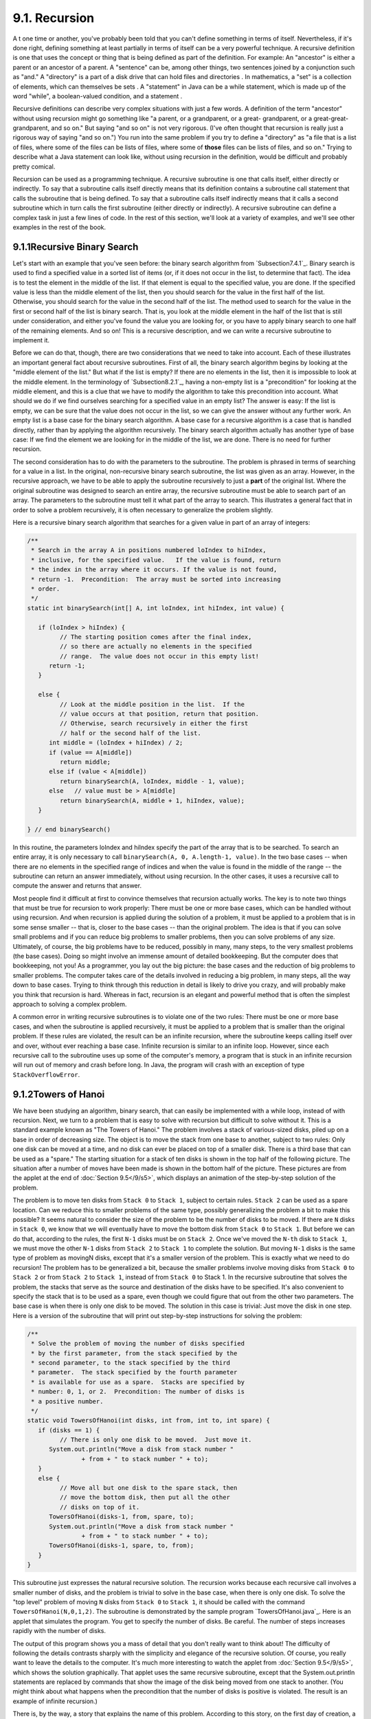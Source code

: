 
9.1. Recursion
--------------



A t one time or another, you've probably been told that you can't
define something in terms of itself. Nevertheless, if it's done right,
defining something at least partially in terms of itself can be a very
powerful technique. A recursive definition is one that uses the
concept or thing that is being defined as part of the definition. For
example: An "ancestor" is either a parent or an ancestor of a parent.
A "sentence" can be, among other things, two sentences joined by a
conjunction such as "and." A "directory" is a part of a disk drive
that can hold files and directories . In mathematics, a "set" is a
collection of elements, which can themselves be sets . A "statement"
in Java can be a while statement, which is made up of the word
"while", a boolean-valued condition, and a statement .

Recursive definitions can describe very complex situations with just a
few words. A definition of the term "ancestor" without using recursion
might go something like "a parent, or a grandparent, or a great-
grandparent, or a great-great-grandparent, and so on." But saying "and
so on" is not very rigorous. (I've often thought that recursion is
really just a rigorous way of saying "and so on.") You run into the
same problem if you try to define a "directory" as "a file that is a
list of files, where some of the files can be lists of files, where
some of **those** files can be lists of files, and so on." Trying to
describe what a Java statement can look like, without using recursion
in the definition, would be difficult and probably pretty comical.

Recursion can be used as a programming technique. A recursive
subroutine is one that calls itself, either directly or indirectly. To
say that a subroutine calls itself directly means that its definition
contains a subroutine call statement that calls the subroutine that is
being defined. To say that a subroutine calls itself indirectly means
that it calls a second subroutine which in turn calls the first
subroutine (either directly or indirectly). A recursive subroutine can
define a complex task in just a few lines of code. In the rest of this
section, we'll look at a variety of examples, and we'll see other
examples in the rest of the book.





9.1.1Recursive Binary Search
~~~~~~~~~~~~~~~~~~~~~~~~~~~~

Let's start with an example that you've seen before: the binary search
algorithm from `Subsection7.4.1`_. Binary search is used to find a
specified value in a sorted list of items (or, if it does not occur in
the list, to determine that fact). The idea is to test the element in
the middle of the list. If that element is equal to the specified
value, you are done. If the specified value is less than the middle
element of the list, then you should search for the value in the first
half of the list. Otherwise, you should search for the value in the
second half of the list. The method used to search for the value in
the first or second half of the list is binary search. That is, you
look at the middle element in the half of the list that is still under
consideration, and either you've found the value you are looking for,
or you have to apply binary search to one half of the remaining
elements. And so on! This is a recursive description, and we can write
a recursive subroutine to implement it.

Before we can do that, though, there are two considerations that we
need to take into account. Each of these illustrates an important
general fact about recursive subroutines. First of all, the binary
search algorithm begins by looking at the "middle element of the
list." But what if the list is empty? If there are no elements in the
list, then it is impossible to look at the middle element. In the
terminology of `Subsection8.2.1`_, having a non-empty list is a
"precondition" for looking at the middle element, and this is a clue
that we have to modify the algorithm to take this precondition into
account. What should we do if we find ourselves searching for a
specified value in an empty list? The answer is easy: If the list is
empty, we can be sure that the value does not occur in the list, so we
can give the answer without any further work. An empty list is a base
case for the binary search algorithm. A base case for a recursive
algorithm is a case that is handled directly, rather than by applying
the algorithm recursively. The binary search algorithm actually has
another type of base case: If we find the element we are looking for
in the middle of the list, we are done. There is no need for further
recursion.

The second consideration has to do with the parameters to the
subroutine. The problem is phrased in terms of searching for a value
in a list. In the original, non-recursive binary search subroutine,
the list was given as an array. However, in the recursive approach, we
have to be able to apply the subroutine recursively to just a **part**
of the original list. Where the original subroutine was designed to
search an entire array, the recursive subroutine must be able to
search part of an array. The parameters to the subroutine must tell it
what part of the array to search. This illustrates a general fact that
in order to solve a problem recursively, it is often necessary to
generalize the problem slightly.

Here is a recursive binary search algorithm that searches for a given
value in part of an array of integers:


.. code-block:: java

    /**
     * Search in the array A in positions numbered loIndex to hiIndex,
     * inclusive, for the specified value.   If the value is found, return 
     * the index in the array where it occurs. If the value is not found, 
     * return -1.  Precondition:  The array must be sorted into increasing 
     * order.
     */
    static int binarySearch(int[] A, int loIndex, int hiIndex, int value) {
          
       if (loIndex > hiIndex) {
             // The starting position comes after the final index,
             // so there are actually no elements in the specified
             // range.  The value does not occur in this empty list!
          return -1;
       }
       
       else {
             // Look at the middle position in the list.  If the
             // value occurs at that position, return that position.
             // Otherwise, search recursively in either the first
             // half or the second half of the list.
          int middle = (loIndex + hiIndex) / 2;
          if (value == A[middle])
             return middle;
          else if (value < A[middle])
             return binarySearch(A, loIndex, middle - 1, value);
          else   // value must be > A[middle]
             return binarySearch(A, middle + 1, hiIndex, value);
       }
    
    } // end binarySearch()


In this routine, the parameters loIndex and hiIndex specify the part
of the array that is to be searched. To search an entire array, it is
only necessary to call ``binarySearch(A, 0, A.length-1, value)``. In the
two base cases -- when there are no elements in the specified range of
indices and when the value is found in the middle of the range -- the
subroutine can return an answer immediately, without using recursion.
In the other cases, it uses a recursive call to compute the answer and
returns that answer.

Most people find it difficult at first to convince themselves that
recursion actually works. The key is to note two things that must be
true for recursion to work properly: There must be one or more base
cases, which can be handled without using recursion. And when
recursion is applied during the solution of a problem, it must be
applied to a problem that is in some sense smaller -- that is, closer
to the base cases -- than the original problem. The idea is that if
you can solve small problems and if you can reduce big problems to
smaller problems, then you can solve problems of any size. Ultimately,
of course, the big problems have to be reduced, possibly in many, many
steps, to the very smallest problems (the base cases). Doing so might
involve an immense amount of detailed bookkeeping. But the computer
does that bookkeeping, not you! As a programmer, you lay out the big
picture: the base cases and the reduction of big problems to smaller
problems. The computer takes care of the details involved in reducing
a big problem, in many steps, all the way down to base cases. Trying
to think through this reduction in detail is likely to drive you
crazy, and will probably make you think that recursion is hard.
Whereas in fact, recursion is an elegant and powerful method that is
often the simplest approach to solving a complex problem.

A common error in writing recursive subroutines is to violate one of
the two rules: There must be one or more base cases, and when the
subroutine is applied recursively, it must be applied to a problem
that is smaller than the original problem. If these rules are
violated, the result can be an infinite recursion, where the
subroutine keeps calling itself over and over, without ever reaching a
base case. Infinite recursion is similar to an infinite loop. However,
since each recursive call to the subroutine uses up some of the
computer's memory, a program that is stuck in an infinite recursion
will run out of memory and crash before long. In Java, the program
will crash with an exception of type ``StackOverflowError``.





9.1.2Towers of Hanoi
~~~~~~~~~~~~~~~~~~~~

We have been studying an algorithm, binary search, that can easily be
implemented with a while loop, instead of with recursion. Next, we
turn to a problem that is easy to solve with recursion but difficult
to solve without it. This is a standard example known as "The Towers
of Hanoi." The problem involves a stack of various-sized disks, piled
up on a base in order of decreasing size. The object is to move the
stack from one base to another, subject to two rules: Only one disk
can be moved at a time, and no disk can ever be placed on top of a
smaller disk. There is a third base that can be used as a "spare." The
starting situation for a stack of ten disks is shown in the top half
of the following picture. The situation after a number of moves have
been made is shown in the bottom half of the picture. These pictures
are from the applet at the end of :doc:`Section 9.5</9/s5>`, which displays an
animation of the step-by-step solution of the problem.



The problem is to move ten disks from ``Stack 0`` to ``Stack 1``, subject to
certain rules. ``Stack 2`` can be used as a spare location. Can we reduce
this to smaller problems of the same type, possibly generalizing the
problem a bit to make this possible? It seems natural to consider the
size of the problem to be the number of disks to be moved. If there
are ``N`` disks in ``Stack 0``, we know that we will eventually have to move
the bottom disk from ``Stack 0`` to ``Stack 1``. But before we can do that,
according to the rules, the first ``N-1`` disks must be on ``Stack 2``. Once
we've moved the ``N-th`` disk to ``Stack 1``, we must move the other ``N-1`` disks
from ``Stack 2`` to ``Stack 1`` to complete the solution. But moving ``N-1`` disks
is the same type of problem as movingN disks, except that it's a
smaller version of the problem. This is exactly what we need to do
recursion! The problem has to be generalized a bit, because the
smaller problems involve moving disks from ``Stack 0`` to ``Stack 2`` or from
``Stack 2`` to ``Stack 1``, instead of from ``Stack 0`` to Stack 1. In the
recursive subroutine that solves the problem, the stacks that serve as
the source and destination of the disks have to be specified. It's
also convenient to specify the stack that is to be used as a spare,
even though we could figure that out from the other two parameters.
The base case is when there is only one disk to be moved. The solution
in this case is trivial: Just move the disk in one step. Here is a
version of the subroutine that will print out step-by-step
instructions for solving the problem:


.. code-block:: java

    /**
     * Solve the problem of moving the number of disks specified
     * by the first parameter, from the stack specified by the 
     * second parameter, to the stack specified by the third 
     * parameter.  The stack specified by the fourth parameter 
     * is available for use as a spare.  Stacks are specified by
     * number: 0, 1, or 2.  Precondition: The number of disks is
     * a positive number.
     */
    static void TowersOfHanoi(int disks, int from, int to, int spare) {
       if (disks == 1) {
             // There is only one disk to be moved.  Just move it.
          System.out.println("Move a disk from stack number "
                   + from + " to stack number " + to);
       }
       else {
             // Move all but one disk to the spare stack, then
             // move the bottom disk, then put all the other
             // disks on top of it.
          TowersOfHanoi(disks-1, from, spare, to);
          System.out.println("Move a disk from stack number "
                   + from + " to stack number " + to);
          TowersOfHanoi(disks-1, spare, to, from);
       }
    }


This subroutine just expresses the natural recursive solution. The
recursion works because each recursive call involves a smaller number
of disks, and the problem is trivial to solve in the base case, when
there is only one disk. To solve the "top level" problem of moving ``N``
disks from ``Stack 0`` to ``Stack 1``, it should be called with the command
``TowersOfHanoi(N,0,1,2)``. The subroutine is demonstrated by the sample
program `TowersOfHanoi.java`_. Here is an applet that simulates the
program. You get to specify the number of disks. Be careful. The
number of steps increases rapidly with the number of disks.



The output of this program shows you a mass of detail that you don't
really want to think about! The difficulty of following the details
contrasts sharply with the simplicity and elegance of the recursive
solution. Of course, you really want to leave the details to the
computer. It's much more interesting to watch the applet from
:doc:`Section 9.5</9/s5>`, which shows the solution graphically. That applet uses
the same recursive subroutine, except that the System.out.println
statements are replaced by commands that show the image of the disk
being moved from one stack to another. (You might think about what
happens when the precondition that the number of disks is positive is
violated. The result is an example of infinite recursion.)

There is, by the way, a story that explains the name of this problem.
According to this story, on the first day of creation, a group of
monks in an isolated tower near Hanoi were given a stack of ``64`` disks
and were assigned the task of moving one disk every day, according to
the rules of the Towers of Hanoi problem. On the day that they
complete their task of moving all the disks from one stack to another,
the universe will come to an end. But don't worry. The number of steps
required to solve the problem for ``N`` disks is 2 N -1, and 2 64 -1 days
is over ``50,000,000,000,000 years``. We have a long way to go.

(In the terminology of :doc:`Section 8.5</8/s5>`, the Towers of Hanoi algorithm
has a run time that is ``Θ(2 n )``, where ``n`` is the number of disks that
have to be moved. Since the exponential function 2 n grows so quickly,
the ``Towers of Hanoi`` problem can be solved in practice only for a small
number of disks.)




By the way, in addition to the graphical Towers of Hanoi applet at the
end of this chapter, there are three other end-of-chapter applets in
the on-line version of this text that use recursion. One, at the end
of :doc:`Section 12.5</12/s5>`, is a visual implementation of the Quicksort
algorithm that is discussed below. One is a maze-solving applet, at
the end of :doc:`Section 11.5</11/s5>`. And the other is a pentominos applet, at
the end of :doc:`Section 10.5</10/s5>`.

The Maze applet first builds a random maze. It then tries to solve the
maze by finding a path through the maze from the upper left corner to
the lower right corner. This problem is actually very similar to a
``blob-counting`` problem that is considered later in this section. The
recursive maze-solving routine starts from a given square, and it
visits each neighboring square and calls itself recursively from
there. The recursion ends if the routine finds itself at the lower
right corner of the maze.

The ``Pentominos`` applet is an implementation of a classic puzzle. A
``pentomino`` is a connected figure made up of five equal-sized squares.
There are exactly twelve figures that can be made in this way, not
counting all the possible rotations and reflections of the basic
figures. The problem is to place the twelve ``pentominos`` on an
``8-by-8`` board in which four of the squares have already been marked as filled.
The recursive solution looks at a board that has already been
partially filled with ``pentominos``. The subroutine looks at each
remaining piece in turn. It tries to place that piece in the next
available place on the board. If the piece fits, it calls itself
recursively to try to fill in the rest of the solution. If that fails,
then the subroutine goes on to the next piece. A generalized version
of the ``pentominos`` applet with many more features can be found at
`<http://math.hws.edu/xJava/PentominosSolver/>`_.

The applets are fun to watch, and they give nice visual
representations of recursion.





9.1.3A Recursive Sorting Algorithm
~~~~~~~~~~~~~~~~~~~~~~~~~~~~~~~~~~

Turning next to an application that is perhaps more practical, we'll
look at a recursive algorithm for sorting an array. The selection sort
and insertion sort algorithms, which were covered in :doc:`Section 7.4</7/s4>`,
are fairly simple, but they are rather slow when applied to large
arrays. Faster sorting algorithms are available. One of these is
``Quicksort``, a recursive algorithm which turns out to be the fastest
sorting algorithm in most situations.

The ``Quicksort`` algorithm is based on a simple but clever idea: Given a
list of items, select any item from the list. This item is called the
pivot. (In practice, I'll just use the first item in the list.) Move
all the items that are smaller than the pivot to the beginning of the
list, and move all the items that are larger than the pivot to the end
of the list. Now, put the pivot between the two groups of items. This
puts the pivot in the position that it will occupy in the final,
completely sorted array. It will not have to be moved again. We'll
refer to this procedure as ``QuicksortStep``.



``QuicksortStep`` is not recursive. It is used as a subroutine by
``Quicksort``. The speed of ``Quicksort`` depends on having a fast
implementation of ``QuicksortStep``. Since it's not the main point of this
discussion, I present one without much comment.


.. code-block:: java

    /**
     * Apply QuicksortStep to the list of items in locations lo through hi 
     * in the array A.  The value returned by this routine is the final 
     * position of the pivot item in the array.
     */
     static int quicksortStep(int[] A, int lo, int hi) {
           
        int pivot = A[lo];  // Get the pivot value.
        
        // The numbers hi and lo mark the endpoints of a range
        // of numbers that have not yet been tested.  Decrease hi
        // and increase lo until they become equal, moving numbers
        // bigger than pivot so that they lie above hi and moving
        // numbers less than the pivot so that they lie below lo.
        // When we begin, A[lo] is an available space, since its
        // value has been moved into the local variable, pivot.
        
        while (hi > lo) {
        
           while (hi > lo && A[hi] >= pivot) {
                 // Move hi down past numbers greater than pivot.
                 // These numbers do not have to be moved.
              hi--;
           }
           
           if (hi == lo)
              break;
              
           // The number A[hi] is less than pivot.  Move it into
           // the available space at A[lo], leaving an available
           // space at A[hi].
              
           A[lo] = A[hi];
           lo++;
           
           while (hi > lo && A[lo] <= pivot) {
                 // Move lo up past numbers less than pivot.
                 // These numbers do not have to be moved.
              lo++;
           }
           
           if (hi == lo)
              break;
           
           // The number A[lo] is greater than pivot.  Move it into
           // the available space at A[hi], leaving an available
           // space at A[lo].
              
           A[hi] = A[lo];
           hi--;
           
        } // end while
        
        // At this point, lo has become equal to hi, and there is
        // an available space at that position.  This position lies
        // between numbers less than pivot and numbers greater than
        // pivot.  Put pivot in this space and return its location.
        
        A[lo] = pivot;
        return lo;
        
     }  // end QuicksortStep


With this subroutine in hand, ``Quicksort`` is easy. The ``Quicksort``
algorithm for sorting a list consists of applying ``QuicksortStep`` to the
list, then applying ``Quicksort`` recursively to the items that lie to the
left of the new position of the pivot and to the items that lie to the
right of that position. Of course, we need base cases. If the list has
only one item, or no items, then the list is already as sorted as it
can ever be, so ``Quicksort`` doesn't have to do anything in these cases.


.. code-block:: java

    /**
     * Apply quicksort to put the array elements between
     * position lo and position hi into increasing order.
     */
    static void quicksort(int[] A, int lo, int hi) {
       if (hi <= lo) {
             // The list has length one or zero.  Nothing needs
             // to be done, so just return from the subroutine.
          return;
       }
       else {
             // Apply quicksortStep and get the new pivot position.
             // Then apply quicksort to sort the items that
             // precede the pivot and the items that follow it.
          int pivotPosition = quicksortStep(A, lo, hi);
          quicksort(A, lo, pivotPosition - 1);
          quicksort(A, pivotPosition + 1, hi);
       }
    }


As usual, we had to generalize the problem. The original problem was
to sort an array, but the recursive algorithm is set up to sort a
specified part of an array. To sort an entire array, A, using the
``quickSort()`` subroutine, you would call ``quicksort(A, 0, A.length-1)``.

``Quicksort`` is an interesting example from the point of view of the
analysis of algorithms (:doc:`Section 8.5</8/s5>`), because its average case run
time differs greatly from its worst case run time. Here is a very
informal analysis, starting with the average case: Note that an
application of ``quicksortStep`` divides a problem into two sub-problems.
On the average, the subproblems will be of approximately the same
size. A problem of size ``n`` is divided into two problems that are
roughly of size ``n/2``; these are then divided into four problems that
are roughly of size ``n/4``; and so on. Since the problem size is divided
by ``2`` on each level, there will be approximately ``log(n)`` levels of
subdivision. The amount of processing on each level is proportional to
n. (On the top level, each element in the array is looked at and
possibly moved. On the second level, where there are two subproblems,
every element but one in the array is part of one of those two
subproblems and must be looked at and possibly moved, so there is a
total of about n steps in both subproblems combined. Similarly, on the
third level, there are four subproblems and a total of about n steps
in the four subproblems on that level....) With a total of n steps on
each level and approximately ``log(n)`` levels in the average case, the
average case run time for ``Quicksort`` is ``Θ(n*log(n))``. This analysis
assumes that ``quicksortStep`` divides a problem into two approximately
equal parts. However, in the worst case, each application of
``quicksortStep`` divides a problem of size ``n`` into a problem of size ``0`` and
a problem of size ``n-1``. This happens when the pivot element ends up at
the beginning or end of the array. In this worst case, there are n
levels of subproblems, and the worst-case run time is ``Θ(n 2 )``. The
worst case is very rare -- it depends on the items in the array being
arranged in a very special way, so the average performance of
Quicksort can be very good even though it is not so good in certain
rare cases. There are sorting algorithms that have both an average
case and a worst case run time of ``Θ(n*log(n))``. One example is
``MergeSort``, which you can look up if you are interested.





9.1.4Blob Counting
~~~~~~~~~~~~~~~~~~

The program `Blobs.java`_ displays a grid of small white and gray
squares. The gray squares are considered to be "filled" and the white
squares are "empty." For the purposes of this example, we define a
"blob" to consist of a filled square and all the filled squares that
can be reached from it by moving up, down, left, and right through
other filled squares. If the user clicks on any filled square in the
program, the computer will count the squares in the blob that contains
the clicked square, and it will change the color of those squares to
red. The program has several controls. There is a ``New Blobs`` button;
clicking this button will create a new random pattern in the grid. A
pop-up menu specifies the approximate percentage of squares that will
be filled in the new pattern. The more filled squares, the larger the
blobs. And a button labeled ``Count the Blobs`` will tell you how many
different blobs there are in the pattern. Here is an applet version of
the program for you to try:



Recursion is used in this program to count the number of squares in a
blob. Without recursion, this would be a very difficult thing to
implement. Recursion makes it relatively easy, but it still requires a
new technique, which is also useful in a number of other applications.

The data for the grid of squares is stored in a two dimensional array
of boolean values,


.. code-block:: java

    boolean[][]  filled;


The value of ``filled[r][c]`` is true if the square in ``row r`` and in
``column c`` of the grid is filled. The number of rows in the grid is stored in
an instance variable named rows, and the number of columns is stored
in columns. The program uses a recursive instance method named
getBlobSize() to count the number of squares in the blob that contains
the square in a given row r and column c. If there is no filled square
at position ``(r,c)``, then the answer is zero. Otherwise, ``getBlobSize()``
has to count all the filled squares that can be reached from the
square at position ``(r,c)``. The idea is to use ``getBlobSize()`` recursively
to get the number of filled squares that can be reached from each of
the neighboring positions: ``(r+1,c)``, ``(r-1,c)``, ``(r,c+1)``, and ``(r,c-1)``. Add
up these numbers, and add one to count the square at (r,c) itself, and
you get the total number of filled squares that can be reached from
``(r,c)``. Here is an implementation of this algorithm, as stated.
Unfortunately, it has a serious flaw: It leads to an infinite
recursion!


.. code-block:: java

    int getBlobSize(int r, int c) {  // BUGGY, INCORRECT VERSION!!
          // This INCORRECT method tries to count all the filled
          // squares that can be reached from position (r,c) in the grid.
       if (r < 0 || r >= rows || c < 0 || c >= columns) {
             // This position is not in the grid, so there is
             // no blob at this position.  Return a blob size of zero.
          return 0;
       }
       if (filled[r][c] == false) {
            // This square is not part of a blob, so return zero.
          return 0;
       }
       int size = 1;  // Count the square at this position, then count the
                      //   the blobs that are connected to this square
                      //   horizontally or vertically.
       size += getBlobSize(r-1,c);
       size += getBlobSize(r+1,c);
       size += getBlobSize(r,c-1);
       size += getBlobSize(r,c+1);
       return size;
    }  // end INCORRECT getBlobSize()


Unfortunately, this routine will count the same square more than once.
In fact, it will try to count each square infinitely often! Think of
yourself standing at position ``(r,c)`` and trying to follow these
instructions. The first instruction tells you to move up one row. You
do that, and then you apply the same procedure. As one of the steps in
that procedure, you have to move **down** one row and apply the same
procedure yet again. But that puts you back at position ``(r,c)``! From
there, you move up one row, and from there you move down one row....
Back and forth forever! We have to make sure that a square is only
counted and processed once, so we don't end up going around in
circles. The solution is to leave a trail of breadcrumbs -- or on the
computer a trail of boolean values -- to mark the squares that you've
already visited. Once a square is marked as visited, it won't be
processed again. The remaining, unvisited squares are reduced in
number, so definite progress has been made in reducing the size of the
problem. Infinite recursion is avoided!

A second boolean array, ``visited[r][c]``, is used to keep track of which
squares have already been visited and processed. It is assumed that
all the values in this array are set to false before getBlobSize() is
called. As ``getBlobSize()`` encounters unvisited squares, it marks them
as visited by setting the corresponding entry in the visited array
totrue. When ``getBlobSize()`` encounters a square that it has already
visited, it doesn't count it or process it further. The technique of
"marking" items as they are encountered is one that used over and over
in the programming of recursive algorithms. Here is the corrected
version of ``getBlobSize()``, with changes shown in red:


.. code-block:: java

    
    /**
     * Counts the squares in the blob at position (r,c) in the
     * grid.  Squares are only counted if they are filled and
     * unvisited.  If this routine is called for a position that
     * has been visited, the return value will be zero.
     */
    int getBlobSize(int r, int c) {
       if (r < 0 || r >= rows || c < 0 || c >= columns) {
             // This position is not in the grid, so there is
             // no blob at this position.  Return a blob size of zero.
          return 0;
       }
       if (filled[r][c] == false || visited[r][c] == true) {
            // This square is not part of a blob, or else it has
            // already been counted, so return zero.
          return 0;
       }
       visited[r][c] = true;   // Mark the square as visited so that
                               //    we won't count it again during the
                               //    following recursive calls.
       int size = 1;  // Count the square at this position, then count the
                      //   the blobs that are connected to this square
                      //   horizontally or vertically.
       size += getBlobSize(r-1,c);
       size += getBlobSize(r+1,c);
       size += getBlobSize(r,c-1);
       size += getBlobSize(r,c+1);
       return size;
    }  // end getBlobSize()


In the program, this method is used to determine the size of a blob
when the user clicks on a square. After getBlobSize() has performed
its task, all the squares in the blob are still marked as visited.
ThepaintComponent() method draws visited squares in red, which makes
the blob visible. The getBlobSize() method is also used for counting
blobs. This is done by the following method, which includes comments
to explain how it works:


.. code-block:: java

    /**
     * When the user clicks the "Count the Blobs" button, find the 
     * number of blobs in the grid and report the number in the
     * message label.
     */   
    void countBlobs() {
          
       int count = 0; // Number of blobs.
       
       /* First clear out the visited array. The getBlobSize() method 
          will mark every filled square that it finds by setting the 
          corresponding element of the array to true.  Once a square 
          has been marked as visited, it will stay marked until all the
          blobs have been counted.  This will prevent the same blob from 
          being counted more than once. */
       
       for (int r = 0; r < rows; r++)
          for (int c = 0; c < columns; c++)
             visited[r][c] = false;
             
       /* For each position in the grid, call getBlobSize() to get the
          size of the blob at that position.  If the size is not zero, 
          count a blob.  Note that if we come to a position that was part
          of a previously counted blob, getBlobSize() will return 0 and
          the blob will not be counted again. */
             
       for (int r = 0; r < rows; r++)
          for (int c = 0; c < columns; c++) {
             if (getBlobSize(r,c) > 0)
                count++;
          }
                      
       repaint();  // Note that all the filled squares will be red,
                   //   since they have all now been visited.
       
       message.setText("The number of blobs is " + count);
             
    } // end countBlobs()




